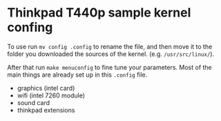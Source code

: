 * Thinkpad T440p sample kernel confing

To use run =mv config .config= to rename the file, and then move it to the folder you downloaded the 
sources of the kernel. (e.g. =/usr/src/linux/=). 

After that run =make menuconfig= to fine tune your parameters. Most of the main things are already 
set up in this =.config= file. 

- graphics (intel card)
- wifi (intel 7260 module)
- sound card
- thinkpad extensions
